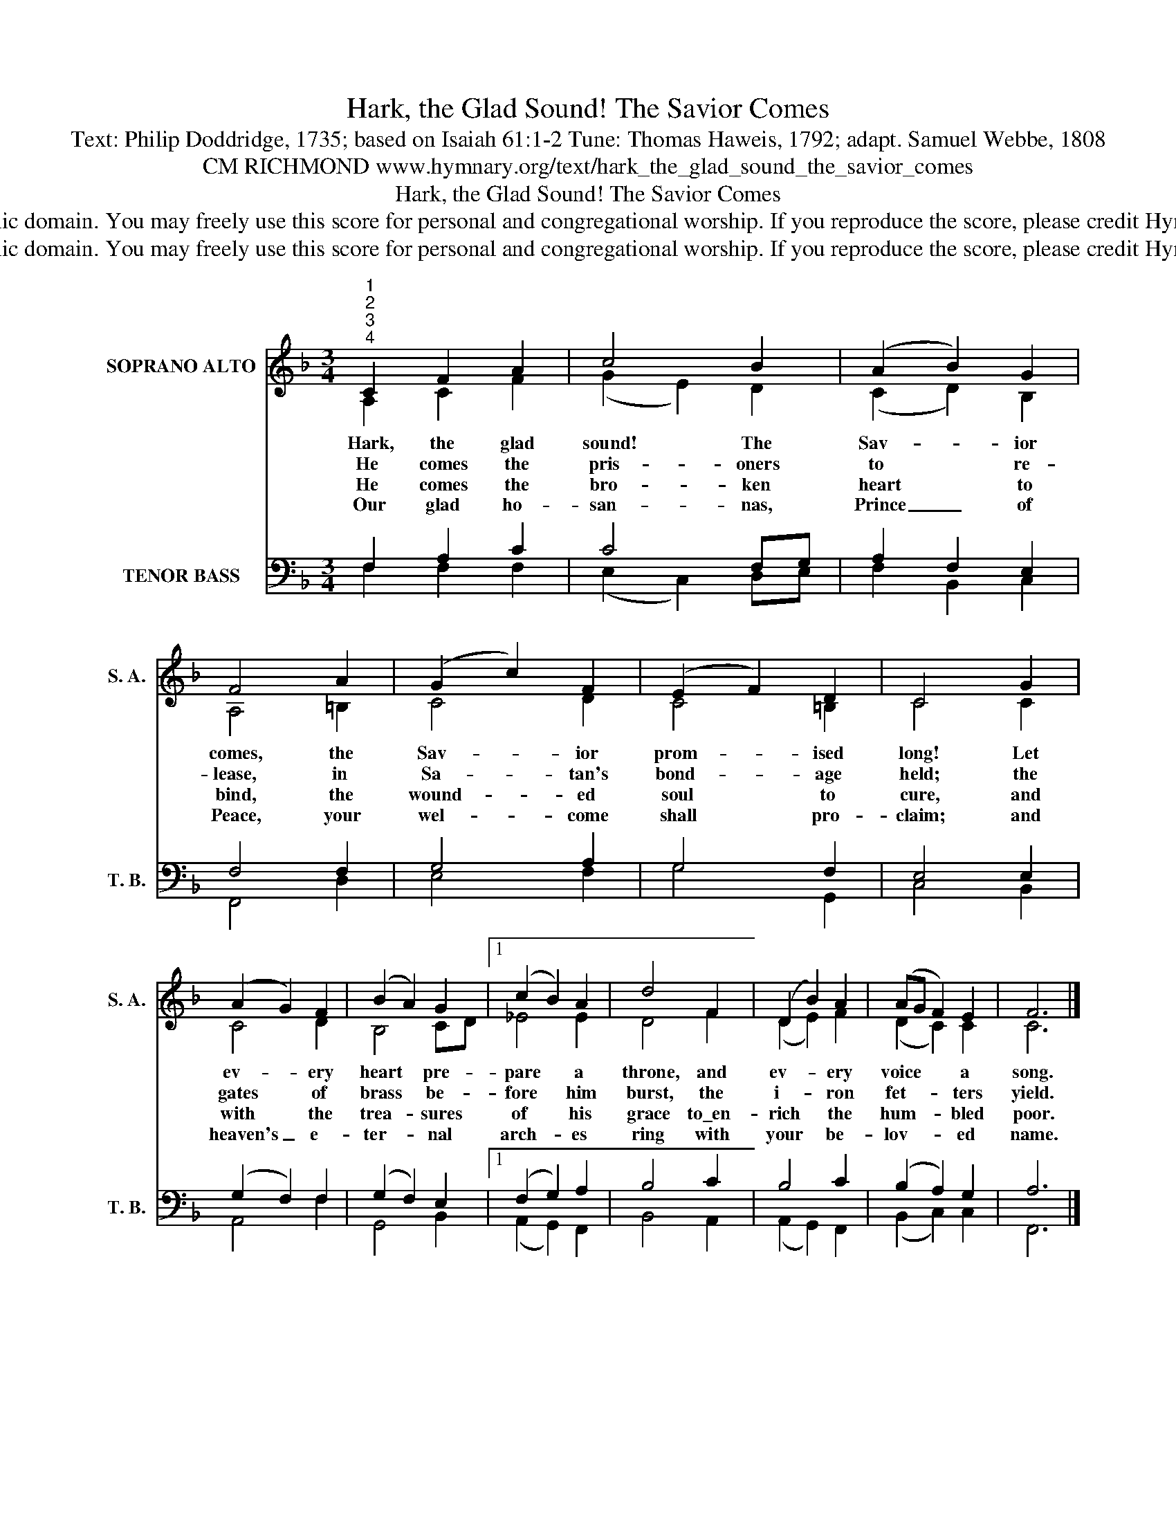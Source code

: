 X:1
T:Hark, the Glad Sound! The Savior Comes
T:Text: Philip Doddridge, 1735; based on Isaiah 61:1-2 Tune: Thomas Haweis, 1792; adapt. Samuel Webbe, 1808
T:CM RICHMOND www.hymnary.org/text/hark_the_glad_sound_the_savior_comes
T:Hark, the Glad Sound! The Savior Comes
T:This hymn is in the public domain. You may freely use this score for personal and congregational worship. If you reproduce the score, please credit Hymnary.org as the source. 
T:This hymn is in the public domain. You may freely use this score for personal and congregational worship. If you reproduce the score, please credit Hymnary.org as the source. 
Z:This hymn is in the public domain. You may freely use this score for personal and congregational worship. If you reproduce the score, please credit Hymnary.org as the source.
%%score ( 1 2 ) ( 3 4 )
L:1/8
M:3/4
K:F
V:1 treble nm="SOPRANO ALTO" snm="S. A."
V:2 treble 
V:3 bass nm="TENOR BASS" snm="T. B."
V:4 bass 
V:1
"^1""^2""^3""^4" C2 F2 A2 | c4 B2 | (A2 B2) G2 | F4 A2 | (G2 c2) F2 | (E2 F2) D2 | C4 G2 | %7
w: Hark, the glad|sound! The|Sav- * ior|comes, the|Sav- * ior|prom- * ised|long! Let|
w: He comes the|pris- oners|to * re-|lease, in|Sa- * tan's|bond- * age|held; the|
w: He comes the|bro- ken|heart * to|bind, the|wound- * ed|soul * to|cure, and|
w: Our glad ho-|san- nas,|Prince _ of|Peace, your|wel- * come|shall * pro-|claim; and|
 (A2 G2) F2 | (B2 A2) G2 |1 (c2 B2) A2 | d4 F2 | (D2 B2) A2 | (AG F2) E2 | F6 |] %14
w: ev- * ery|heart * pre-|pare * a|throne, and|ev- * ery|voice * * a|song.|
w: gates * of|brass * be-|fore * him|burst, the|i- * ron|fet- * * ters|yield.|
w: with * the|trea- * sures|of * his|grace to\_en-|rich * the|hum- * * bled|poor.|
w: heaven's _ e-|ter- * nal|arch- * es|ring with|your * be-|lov- * * ed|name.|
V:2
 A,2 C2 F2 | (G2 E2) D2 | (C2 D2) B,2 | A,4 =B,2 | C4 D2 | C4 =B,2 | C4 C2 | C4 D2 | B,4 CD |1 %9
 _E4 E2 | D4 F2 | (D2 E2) F2 | (D2 C2) C2 | C6 |] %14
V:3
 F,2 A,2 C2 | C4 F,G, | A,2 F,2 E,2 | F,4 F,2 | G,4 A,2 | G,4 F,2 | E,4 E,2 | (G,2 F,2) F,2 | %8
 (G,2 F,2) E,2 |1 (F,2 G,2) A,2 | B,4 C2 | B,4 C2 | (B,2 A,2) G,2 | A,6 |] %14
V:4
 F,2 F,2 F,2 | (E,2 C,2) D,E, | F,2 B,,2 C,2 | F,,4 D,2 | E,4 F,2 | G,4 G,,2 | C,4 B,,2 | %7
 A,,4 F,2 | G,,4 B,,2 |1 (A,,2 G,,2) F,,2 | B,,4 A,,2 | (A,,2 G,,2) F,,2 | (B,,2 C,2) C,2 | F,,6 |] %14

